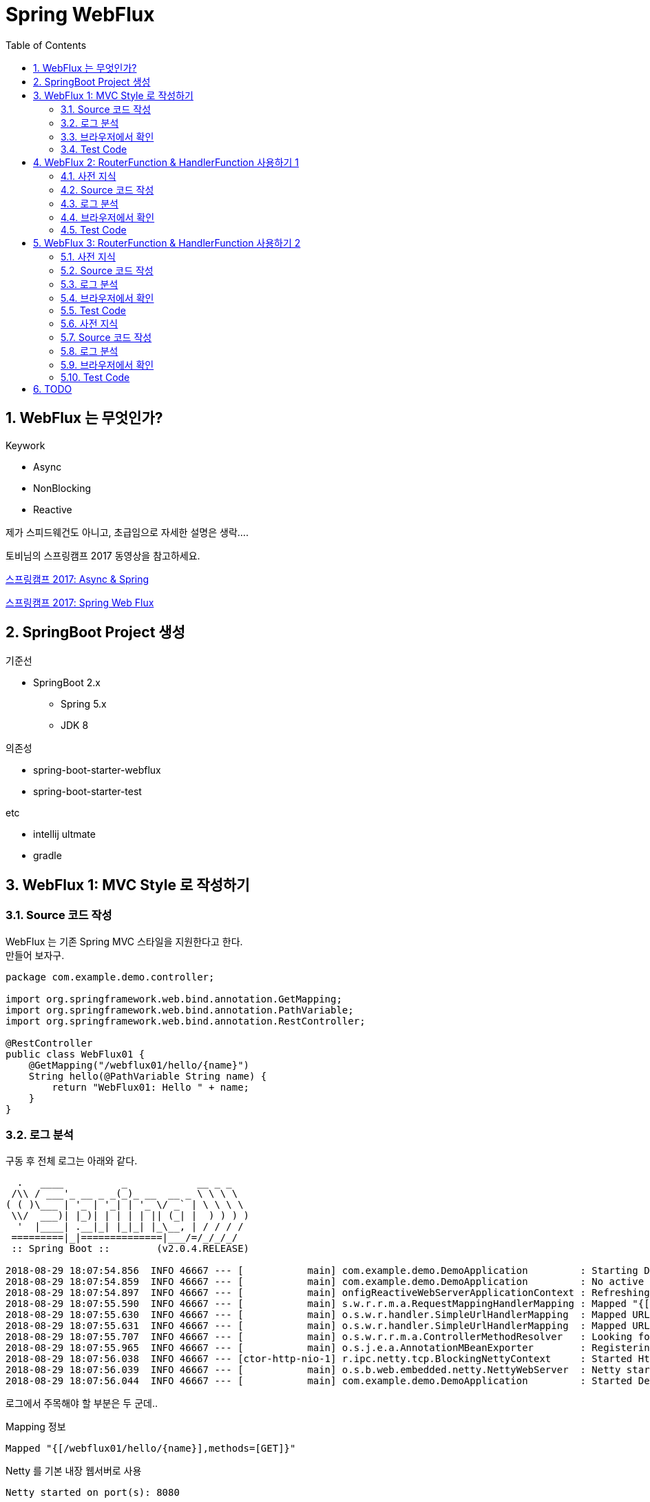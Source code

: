 :toc:
:numbered:

= Spring WebFlux

== WebFlux 는 무엇인가?

.Keywork
* Async
* NonBlocking
* Reactive

제가 스피드웨건도 아니고, 초급임으로 자세한 설명은 생락....

토비님의 스프링캠프 2017 동영상을 참고하세요.

link:https://www.youtube.com/watch?v=HKlUvCv9hvA[스프링캠프 2017: Async & Spring]

link:https://www.youtube.com/watch?v=2E_1yb8iLKk&t=1313s[스프링캠프 2017: Spring Web Flux]

== SpringBoot Project 생성

.기준선
* SpringBoot 2.x
** Spring 5.x
** JDK 8

.의존성
* spring-boot-starter-webflux
* spring-boot-starter-test

.etc
* intellij ultmate
* gradle

== WebFlux 1: MVC Style 로 작성하기

=== Source 코드 작성

WebFlux 는 기존 Spring MVC 스타일을 지원한다고 한다. +
만들어 보자구.

[source, java]
----
package com.example.demo.controller;

import org.springframework.web.bind.annotation.GetMapping;
import org.springframework.web.bind.annotation.PathVariable;
import org.springframework.web.bind.annotation.RestController;

@RestController
public class WebFlux01 {
    @GetMapping("/webflux01/hello/{name}")
    String hello(@PathVariable String name) {
        return "WebFlux01: Hello " + name;
    }
}
----

=== 로그 분석

구동 후 전체 로그는 아래와 같다.

[source, log]
----
  .   ____          _            __ _ _
 /\\ / ___'_ __ _ _(_)_ __  __ _ \ \ \ \
( ( )\___ | '_ | '_| | '_ \/ _` | \ \ \ \
 \\/  ___)| |_)| | | | | || (_| |  ) ) ) )
  '  |____| .__|_| |_|_| |_\__, | / / / /
 =========|_|==============|___/=/_/_/_/
 :: Spring Boot ::        (v2.0.4.RELEASE)

2018-08-29 18:07:54.856  INFO 46667 --- [           main] com.example.demo.DemoApplication         : Starting DemoApplication on gimjongmin-ui-MacBook-Pro.local with PID 46667 (/Users/jmkim/IdeaProjects/demo/out/production/classes started by jmkim in /Users/jmkim/IdeaProjects/demo)
2018-08-29 18:07:54.859  INFO 46667 --- [           main] com.example.demo.DemoApplication         : No active profile set, falling back to default profiles: default
2018-08-29 18:07:54.897  INFO 46667 --- [           main] onfigReactiveWebServerApplicationContext : Refreshing org.springframework.boot.web.reactive.context.AnnotationConfigReactiveWebServerApplicationContext@add0edd: startup date [Wed Aug 29 18:07:54 KST 2018]; root of context hierarchy
2018-08-29 18:07:55.590  INFO 46667 --- [           main] s.w.r.r.m.a.RequestMappingHandlerMapping : Mapped "{[/webflux01/hello/{name}],methods=[GET]}" onto java.lang.String WebFlux01.hello(java.lang.String)
2018-08-29 18:07:55.630  INFO 46667 --- [           main] o.s.w.r.handler.SimpleUrlHandlerMapping  : Mapped URL path [/webjars/**] onto handler of type [class org.springframework.web.reactive.resource.ResourceWebHandler]
2018-08-29 18:07:55.631  INFO 46667 --- [           main] o.s.w.r.handler.SimpleUrlHandlerMapping  : Mapped URL path [/**] onto handler of type [class org.springframework.web.reactive.resource.ResourceWebHandler]
2018-08-29 18:07:55.707  INFO 46667 --- [           main] o.s.w.r.r.m.a.ControllerMethodResolver   : Looking for @ControllerAdvice: org.springframework.boot.web.reactive.context.AnnotationConfigReactiveWebServerApplicationContext@add0edd: startup date [Wed Aug 29 18:07:54 KST 2018]; root of context hierarchy
2018-08-29 18:07:55.965  INFO 46667 --- [           main] o.s.j.e.a.AnnotationMBeanExporter        : Registering beans for JMX exposure on startup
2018-08-29 18:07:56.038  INFO 46667 --- [ctor-http-nio-1] r.ipc.netty.tcp.BlockingNettyContext     : Started HttpServer on /0:0:0:0:0:0:0:0:8080
2018-08-29 18:07:56.039  INFO 46667 --- [           main] o.s.b.web.embedded.netty.NettyWebServer  : Netty started on port(s): 8080
2018-08-29 18:07:56.044  INFO 46667 --- [           main] com.example.demo.DemoApplication         : Started DemoApplication in 1.423 seconds (JVM running for 1.902)
----

로그에서 주목해야 할 부분은 두 군데..

.Mapping 정보
[source, log, subs="verbatim,quotes"]
----
Mapped "{[/webflux01/hello/{name}],methods=[GET]}"
----

.Netty 를 기본 내장 웹서버로 사용
[source, log, subs="verbatim,quotes"]
----
Netty started on port(s): 8080
----

WebFlux 를 사용하는 경우 기본으로 임베디드 톰캣이 아닌 #*임베디드 네티*# 를 사용하게 됩니다. +
#*서블릿 컨테이너가 필요하지 않으니까요!!!*#

=== 브라우저에서 확인

자 이제 브라우저로 접근해 보겠습니다.

image:images/001.png[브라우저로 접근]

=== Test Code

[source, java]
----
package com.example.demo.controller;

// 참고: https://grokonez.com/testing/springboot-webflux-test-webfluxtest

import org.junit.Test;
import org.junit.runner.RunWith;
import org.springframework.beans.factory.annotation.Autowired;
import org.springframework.boot.test.autoconfigure.web.reactive.WebFluxTest;
import org.springframework.http.MediaType;
import org.springframework.test.context.junit4.SpringRunner;
import org.springframework.test.web.reactive.server.WebTestClient;

@RunWith(SpringRunner.class)
@WebFluxTest
public class WebFlux01Test {
    @Autowired
    private WebTestClient webClient;

    @Test
    public void helloTest() throws Exception {
        webClient.get()
                .uri("/webflux01/hello/{name}", "spring")
                .accept(MediaType.APPLICATION_JSON_UTF8)
                .exchange()
                .expectStatus().isOk()
                .expectBody(String.class)
                .isEqualTo("WebFlux01: Hello spring");
    }
}
----

== WebFlux 2: RouterFunction & HandlerFunction 사용하기 1

=== 사전 지식

.RouterFunction
* RestController 대체
* RequestMapping 대체
* @Bean 으로 등록 필요

.HanderFuntion
* Logic 처리

=== Source 코드 작성

[source, java]
----
package com.example.demo.controller;

import org.springframework.context.annotation.Bean;
import org.springframework.context.annotation.Configuration;
import org.springframework.web.reactive.function.server.HandlerFunction;
import org.springframework.web.reactive.function.server.RequestPredicates;
import org.springframework.web.reactive.function.server.RouterFunction;
import org.springframework.web.reactive.function.server.ServerResponse;
import reactor.core.publisher.Mono;

import static org.springframework.web.reactive.function.server.ServerResponse.ok;

@Configuration
public class WebFlux02 {
    HandlerFunction helloHandler = req -> {
        String name = req.pathVariable("name");
        Mono<String> result = Mono.just("WebFlux02: Hello " + name);

        Mono<ServerResponse> res = ok().body(result, String.class);

        return res;
    };

    @Bean
    public RouterFunction<ServerResponse> route() {
        RouterFunction router = req ->
                RequestPredicates.path("/webflux02/hello/{name}").test(req) ? Mono.just(helloHandler) : Mono.empty();

        return router;
    }
}
----

=== 로그 분석

[source, log]
----
2018-08-29 23:55:36.715  INFO 12412 --- [           main] s.w.r.r.m.a.RequestMappingHandlerMapping : Mapped "{[/webflux01/hello/{name}],methods=[GET]}" onto java.lang.String com.example.demo.controller.WebFlux01.hello(java.lang.String)
2018-08-29 23:55:36.811  INFO 12412 --- [           main] o.s.w.r.f.s.s.RouterFunctionMapping      : Mapped com.example.demo.controller.WebFlux02$$Lambda$226/1768882706@7bb6ab3a
----

응? 소스에서 기대했던 [/flux1/hello/{name}] 에 대한 Mapped 정보가 없다는 것이 당황스럽다. +
대신 Mapped com.example.demo.controller.WebFlux02$$Lambda$226/1768882706@7bb6ab3a 가 보일 뿐이다. +
람보둥절??? +

() () +
(9.6;

=== 브라우저에서 확인

image:images/002.png[브라우저로 접근]

잘 된다능... 그런데 Mapped 로그가 영 마음에 안 드는...

=== Test Code

[source, java]
----
package com.example.demo.controller;

import org.junit.Test;
import org.junit.runner.RunWith;
import org.springframework.beans.factory.annotation.Autowired;
import org.springframework.boot.test.autoconfigure.web.reactive.WebFluxTest;
import org.springframework.http.MediaType;
import org.springframework.test.context.junit4.SpringRunner;
import org.springframework.test.web.reactive.server.WebTestClient;

@RunWith(SpringRunner.class)
@WebFluxTest(WebFlux02.class)
public class WebFlux02Test {
    @Autowired
    private WebTestClient webClient;

    @Test
    public void helloTest() throws Exception {
        webClient.get()
                .uri("/webflux02/hello/{name}", "summer")
                .accept(MediaType.APPLICATION_JSON_UTF8)
                .exchange()
                .expectStatus().isOk()
                .expectBody(String.class)
                .isEqualTo("WebFlux02: Hello summer");
    }
}
----

기존 MVC 스타일의 테스트 코드와 약간 달라진 부분이 있다. +
그것을 찾는 건 독자의 몫으로...

@WebFluxTest vs. @WebFluxTest(#WebFlux02.class#)

사실 WebFlux01 의 테스트 코드도 @WebFluxTest([red]#WebFlux01.class#) 처럼 해주는 것이 좋다.

== WebFlux 3: RouterFunction & HandlerFunction 사용하기 2

=== 사전 지식

HandlerFunction 에 간단한 로직만 있다면 그냥 RouterFunction 을 정의하면서 처리하는 것도 나쁘지 않아...

=== Source 코드 작성

[source, java]
----
package com.example.demo.controller;

import org.springframework.context.annotation.Bean;
import org.springframework.context.annotation.Configuration;
import org.springframework.web.reactive.function.server.RequestPredicates;
import org.springframework.web.reactive.function.server.RouterFunction;
import org.springframework.web.reactive.function.server.RouterFunctions;
import org.springframework.web.reactive.function.server.ServerResponse;

import static org.springframework.web.reactive.function.BodyInserters.fromObject;
import static org.springframework.web.reactive.function.server.ServerResponse.ok;

@Configuration
public class WebFlux03 {
    @Bean
    public RouterFunction<ServerResponse> route() {
        return RouterFunctions.route(
                RequestPredicates.path("/webflux03/hello/{name}"),
                req -> ok().body(fromObject("WebFlux03: Hello " + req.pathVariable("name")))
        );
    }
}
----

=== 로그 분석

[source, log]
----
2018-08-30 00:09:46.286  INFO 8412 --- [           main] s.w.r.r.m.a.RequestMappingHandlerMapping : Mapped "{[/webflux01/hello/{name}],methods=[GET]}" onto java.lang.String com.example.demo.controller.WebFlux01.hello(java.lang.String)
2018-08-30 00:09:46.405  INFO 8412 --- [           main] o.s.w.r.f.s.s.RouterFunctionMapping      : Mapped com.example.demo.controller.WebFlux02$$Lambda$226/1814423236@3e14c16d
2018-08-30 00:09:46.406  INFO 8412 --- [           main] o.s.w.r.f.s.s.RouterFunctionMapping      : Mapped /webflux03/hello/{name} -> com.example.demo.controller.WebFlux03$$Lambda$228/472991420@5d1659ea
----

오오.. 이렇게 하니 경로가 나온다.

[source, log]
----
Mapped /webflux03/hello/{name} -> com.example.demo.controller.WebFlux03$$Lambda$228/472991420@5d1659ea
----

아싸~~

=== 브라우저에서 확인

image:images/003.png[브라우저로 접근]

=== Test Code

이전과 동일하겠지.. +
글 작성에 DRY 원칙 적용 ^^; +
(이럴 때는 WET 이 낫긴 한데.. ㅡㅡ;) +
Write Everything Twice

=== 사전 지식
=== Source 코드 작성
=== 로그 분석
=== 브라우저에서 확인
=== Test Code

== TODO

* RouteFunction / HandlerFunction 단위 테스트 세분화
* adoc 문서 분리

[source, java]
----
package com.example.demo.controller;

import org.springframework.context.annotation.Bean;
import org.springframework.context.annotation.Configuration;
import org.springframework.web.bind.annotation.GetMapping;
import org.springframework.web.bind.annotation.PathVariable;
import org.springframework.web.bind.annotation.RestController;
import org.springframework.web.reactive.function.server.*;
import reactor.core.publisher.Mono;

import static org.springframework.web.reactive.function.BodyInserters.fromObject;
import static org.springframework.web.reactive.function.server.RequestPredicates.GET;
import static org.springframework.web.reactive.function.server.ServerResponse.ok;

@RestController
public class MyMVC {
    @GetMapping("/mvc/hello/{name}")
    String hello(@PathVariable String name) {
        return "MVC: Hello " + name;
    }
}

@Configuration
class MyFlux {
    HandlerFunction helloHandler = req -> {
        String name = req.pathVariable("name");
        Mono<String> result = Mono.just("WebFlux 1, 2: Hello " + name);

        Mono<ServerResponse> res = ok().body(result, String.class);

        return res;
    };

    @Bean
    public RouterFunction<ServerResponse> route() {
        RouterFunction router = req ->
            RequestPredicates.path("/flux1/hello/{name}").test(req) ? Mono.just(helloHandler) : Mono.empty();

        return router;
    }

    @Bean
    public RouterFunction<ServerResponse> route2() {
        return req ->
            RequestPredicates.path("/flux2/hello/{name}").test(req) ? Mono.just(helloHandler) : Mono.empty();
    }

    @Bean
    public RouterFunction<ServerResponse> route3() {
        return RouterFunctions.route(
                RequestPredicates.path("/flux3/hello/{name}"),
                req -> ok().body(fromObject("WebFlux 3: Hello " + req.pathVariable("name")))
        );
    }

    HandlerFunction handler2 = req -> {
        String res = "WebFlux 4: Hello " + req.pathVariable("name");
        return ok().body(fromObject(res));
    };

    @Bean
    public RouterFunction<ServerResponse> route4() {
        return RouterFunctions.route(
                RequestPredicates.path("/flux4/hello/{name}"),
                handler2
        );
    }

    @Bean
    public RouterFunction<ServerResponse> route5() {
        return RouterFunctions.route(
                GET("/flux5/hello/{name}"),
                handler2
        );
    }
}
----